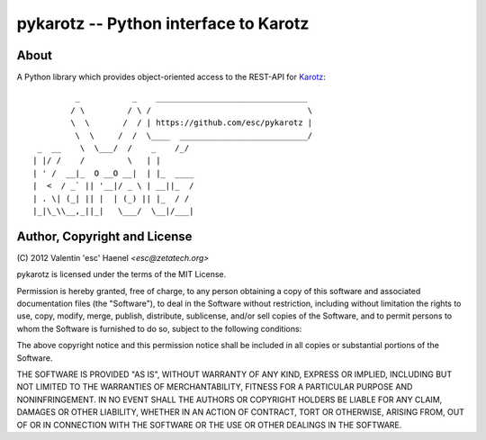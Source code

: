 ======================================
pykarotz -- Python interface to Karotz
======================================

About
-----

A Python library which provides object-oriented access to the REST-API for
`Karotz`_::

             _           _    ________________________________
            / \         / \ /                                 \
            \  \       /  / | https://github.com/esc/pykarotz |
             \  \     /  /  \____  ___________________________/
     _  __    \  \___/  /    _    /_/
    | |/ /    /         \   | |
    | ' /  __|_  O __O __|  | |_  ____
    |  <  / _` || '__|/ _ \ | __||_  /
    | . \| (_| || |  | (_) || |_  / /
    |_|\_\\__,_||_|   \___/  \__|/___|


.. _`Karotz`: http://www.karotz.com/home

Author, Copyright and License
-----------------------------

| (C) 2012 Valentin 'esc' Haenel `<esc@zetatech.org>`

pykarotz is licensed under the terms of the MIT License.

Permission is hereby granted, free of charge, to any person obtaining a copy of
this software and associated documentation files (the "Software"), to deal in
the Software without restriction, including without limitation the rights to
use, copy, modify, merge, publish, distribute, sublicense, and/or sell copies
of the Software, and to permit persons to whom the Software is furnished to do
so, subject to the following conditions:

The above copyright notice and this permission notice shall be included in all
copies or substantial portions of the Software.

THE SOFTWARE IS PROVIDED "AS IS", WITHOUT WARRANTY OF ANY KIND, EXPRESS OR
IMPLIED, INCLUDING BUT NOT LIMITED TO THE WARRANTIES OF MERCHANTABILITY,
FITNESS FOR A PARTICULAR PURPOSE AND NONINFRINGEMENT. IN NO EVENT SHALL THE
AUTHORS OR COPYRIGHT HOLDERS BE LIABLE FOR ANY CLAIM, DAMAGES OR OTHER
LIABILITY, WHETHER IN AN ACTION OF CONTRACT, TORT OR OTHERWISE, ARISING FROM,
OUT OF OR IN CONNECTION WITH THE SOFTWARE OR THE USE OR OTHER DEALINGS IN THE
SOFTWARE.
